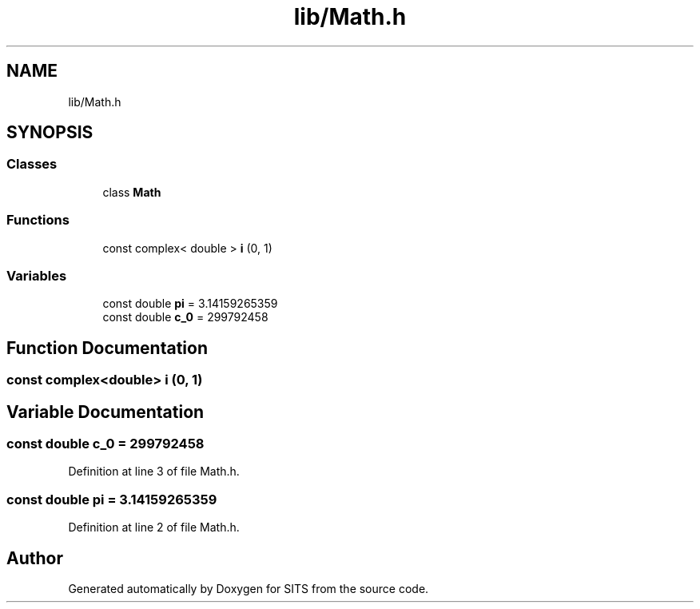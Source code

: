 .TH "lib/Math.h" 3 "Tue May 2 2017" "Version .101" "SITS" \" -*- nroff -*-
.ad l
.nh
.SH NAME
lib/Math.h
.SH SYNOPSIS
.br
.PP
.SS "Classes"

.in +1c
.ti -1c
.RI "class \fBMath\fP"
.br
.in -1c
.SS "Functions"

.in +1c
.ti -1c
.RI "const complex< double > \fBi\fP (0, 1)"
.br
.in -1c
.SS "Variables"

.in +1c
.ti -1c
.RI "const double \fBpi\fP = 3\&.14159265359"
.br
.ti -1c
.RI "const double \fBc_0\fP = 299792458"
.br
.in -1c
.SH "Function Documentation"
.PP 
.SS "const complex<double> i (0, 1)"

.SH "Variable Documentation"
.PP 
.SS "const double c_0 = 299792458"

.PP
Definition at line 3 of file Math\&.h\&.
.SS "const double pi = 3\&.14159265359"

.PP
Definition at line 2 of file Math\&.h\&.
.SH "Author"
.PP 
Generated automatically by Doxygen for SITS from the source code\&.

